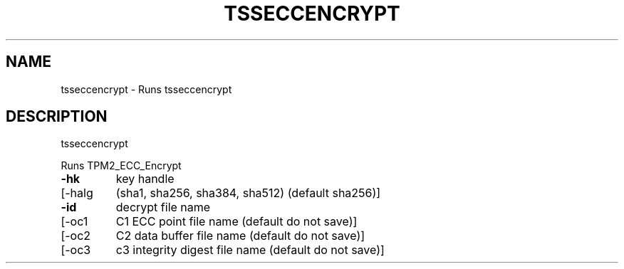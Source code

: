 '.\" DO NOT MODIFY THIS FILE!  It was generated by help2man 1.47.13.
.TH TSSECCENCRYPT "1" "January 2022" "tsseccencrypt 1.7" "User Commands"
.SH NAME
tsseccencrypt \- Runs tsseccencrypt
.SH DESCRIPTION
tsseccencrypt
.PP
Runs TPM2_ECC_Encrypt
.TP
\fB\-hk\fR
key handle
.TP
[\-halg
(sha1, sha256, sha384, sha512) (default sha256)]
.TP
\fB\-id\fR
decrypt file name
.TP
[\-oc1
C1 ECC point file name (default do not save)]
.TP
[\-oc2
C2 data buffer file name (default do not save)]
.TP
[\-oc3
c3 integrity digest file name (default do not save)]
